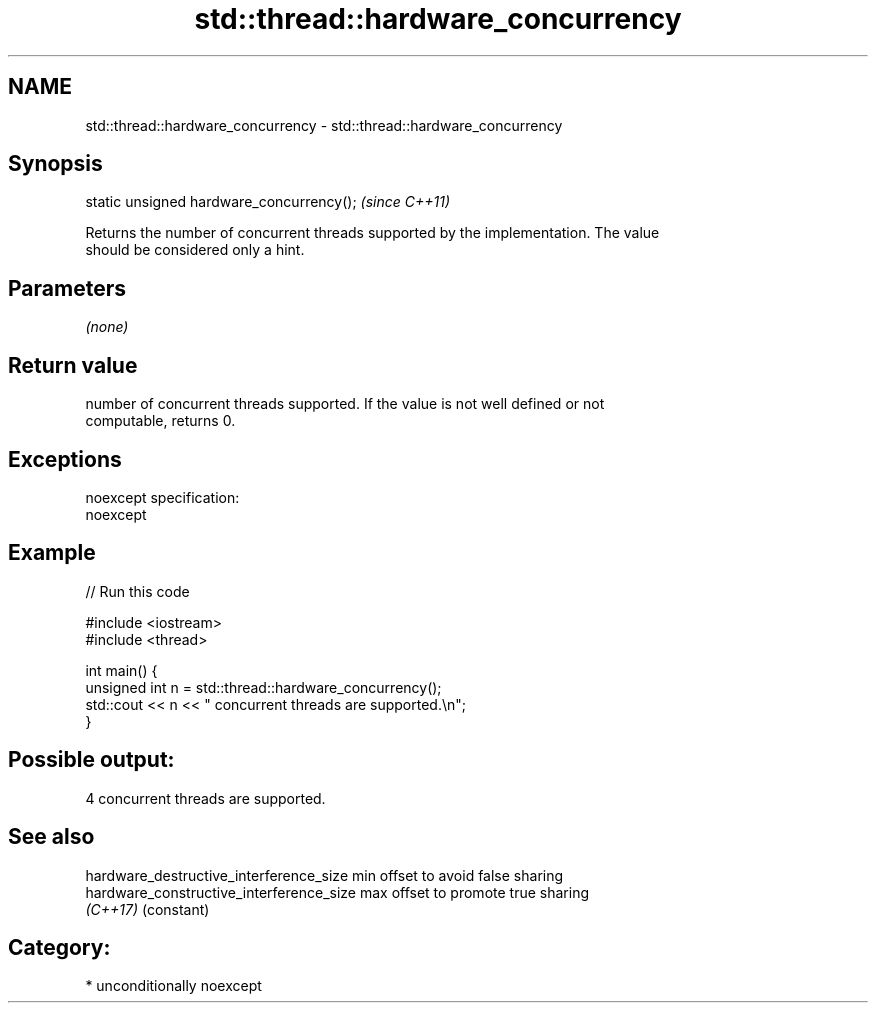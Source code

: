 .TH std::thread::hardware_concurrency 3 "2017.04.02" "http://cppreference.com" "C++ Standard Libary"
.SH NAME
std::thread::hardware_concurrency \- std::thread::hardware_concurrency

.SH Synopsis
   static unsigned hardware_concurrency();  \fI(since C++11)\fP

   Returns the number of concurrent threads supported by the implementation. The value
   should be considered only a hint.

.SH Parameters

   \fI(none)\fP

.SH Return value

   number of concurrent threads supported. If the value is not well defined or not
   computable, returns 0.

.SH Exceptions

   noexcept specification:  
   noexcept
     

.SH Example

   
// Run this code

 #include <iostream>
 #include <thread>
  
 int main() {
     unsigned int n = std::thread::hardware_concurrency();
     std::cout << n << " concurrent threads are supported.\\n";
 }

.SH Possible output:

 4 concurrent threads are supported.

.SH See also

   hardware_destructive_interference_size  min offset to avoid false sharing
   hardware_constructive_interference_size max offset to promote true sharing
   \fI(C++17)\fP                                 (constant) 

.SH Category:

     * unconditionally noexcept
